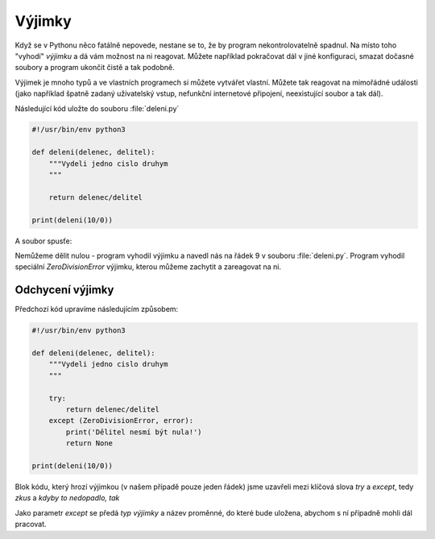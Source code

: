 Výjimky
=======

Když se v Pythonu něco fatálně nepovede, nestane se to, že by program
nekontrolovatelně spadnul. Na místo toho "vyhodí" *výjimku* a dá vám možnost na
ni reagovat. Můžete například pokračovat dál v jiné konfiguraci, smazat dočasné
soubory a program ukončit čistě a tak podobně.

Výjimek je mnoho typů a ve vlastních programech si můžete vytvářet vlastní.
Můžete tak reagovat na mimořádné události (jako například špatně zadaný
uživatelský vstup, nefunkční internetové připojení, neexistující soubor a tak
dál).

Následující kód uložte do souboru :file:`deleni.py`

.. code-block:: python
    
    #!/usr/bin/env python3

    def deleni(delenec, delitel):
        """Vydeli jedno cislo druhym
        """

        return delenec/delitel

    print(deleni(10/0))

A soubor spusťe:

.. code-block:: bash
        $ python3 deleni.py

        Traceback (most recent call last):
          File "deleni.py", line 9, in <module>
            print(deleni(10/0))
        ZeroDivisionError: division by zero

Nemůžeme dělit nulou - program vyhodil výjimku a navedl nás na řádek 9 v souboru
:file:`deleni.py`. Program vyhodil speciální `ZeroDivisionError` výjimku, kterou
můžeme zachytit a zareagovat na ni.

Odchycení výjimky
-----------------

Předchozí kód upravíme následujícím způsobem:

.. code-block:: python
    
    #!/usr/bin/env python3

    def deleni(delenec, delitel):
        """Vydeli jedno cislo druhym
        """

        try:
            return delenec/delitel
        except (ZeroDivisionError, error):
            print('Dělitel nesmí být nula!')
            return None

    print(deleni(10/0))

Blok kódu, který hrozí výjimkou (v našem případě pouze jeden řádek) jsme
uzavřeli mezi klíčová slova `try` a `except`, tedy *zkus* a *kdyby to nedopadlo,
tak*

Jako parametr *except* se předá *typ výjimky* a název proměnné, do které bude
uložena, abychom s ní případně mohli dál pracovat.
